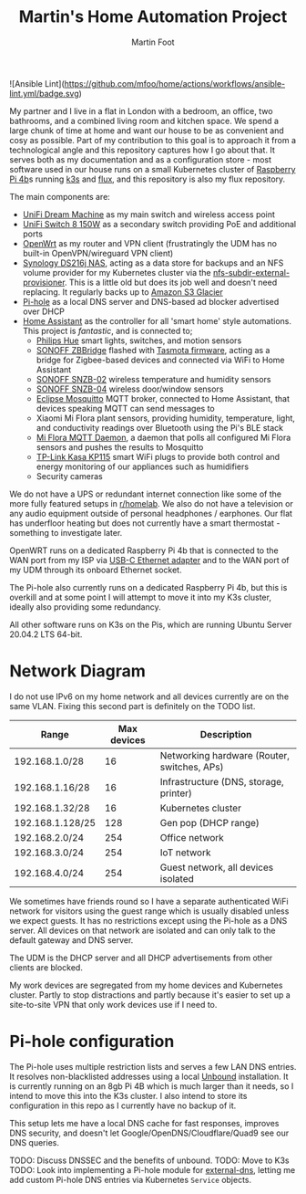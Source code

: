 #+TITLE: Martin's Home Automation Project
#+AUTHOR: Martin Foot
#+STARTUP: showall
#+OPTIONS: ^:nil

![Ansible Lint](https://github.com/mfoo/home/actions/workflows/ansible-lint.yml/badge.svg)

My partner and I live in a flat in London with a bedroom, an office, two bathrooms, and a combined living room and kitchen space. We spend a large chunk of time at home and want our house to be as convenient and cosy as possible. Part of my contribution to this goal is to approach it from a technological angle and this repository captures how I go about that. It serves both as my documentation and as a configuration store - most software used in our house runs on a small Kubernetes cluster of [[https://www.raspberrypi.org/products/raspberry-pi-4-model-b/][Raspberry Pi 4b]]s running [[https://k3s.io/][k3s]] and [[https://fluxcd.io/][flux]], and this repository is also my flux repository.

The main components are:
- [[https://store.ui.com/collections/unifi-network-routing-switching/products/unifi-dream-machine][UniFi Dream Machine]] as my main switch and wireless access point
- [[https://www.ui.com/unifi-switching/unifi-switch-8-150w/][UniFi Switch 8 150W]] as a secondary switch providing PoE and additional ports
- [[https://openwrt.org/start][OpenWrt]] as my router and VPN client (frustratingly the UDM has no built-in OpenVPN/wireguard VPN client)
- [[https://global.download.synology.com/download/Document/Hardware/DataSheet/DiskStation/16-year/DS216j/enu/Synology_DS216j_Data_Sheet_enu.pdf][Synology DS216j NAS]], acting as a data store for backups and an NFS volume provider for my Kubernetes cluster via the [[https://github.com/kubernetes-sigs/nfs-subdir-external-provisioner][nfs-subdir-external-provisioner]]. This is a little old but does its job well and doesn't need replacing. It regularly backs up to [[https://aws.amazon.com/glacier/][Amazon S3 Glacier]]
- [[https://pi-hole.net/][Pi-hole]] as a local DNS server and DNS-based ad blocker advertised over DHCP
- [[https://www.home-assistant.io/][Home Assistant]] as the controller for all 'smart home' style automations. This project is /fantastic/, and is connected to;
  - [[https://www.philips-hue.com/en-gb][Philips Hue]] smart lights, switches, and motion sensors
  - [[https://sonoff.tech/product/smart-home-security/zbbridge/][SONOFF ZBBridge]] flashed with [[https://tasmota.github.io/docs/][Tasmota firmware]], acting as a bridge for Zigbee-based devices and connected via WiFi to Home Assistant
  - [[https://sonoff.tech/product/smart-home-security/snzb-02/][SONOFF SNZB-02]] wireless temperature and humidity sensors
  - [[https://sonoff.tech/product/smart-home-security/snzb-04/][SONOFF SNZB-04]] wireless door/window sensors
  - [[https://mosquitto.org/][Eclipse Mosquitto]] MQTT broker, connected to Home Assistant, that devices speaking MQTT can send messages to
  - Xiaomi Mi Flora plant sensors, providing humidity, temperature, light, and conductivity readings over Bluetooth using the Pi's BLE stack
  - [[https://github.com/ThomDietrich/miflora-mqtt-daemon][Mi Flora MQTT Daemon]], a daemon that polls all configured Mi Flora sensors and pushes the results to Mosquitto
  - [[https://www.tp-link.com/uk/home-networking/smart-plug/kp115/][TP-Link Kasa KP115]] smart WiFi plugs to provide both control and energy monitoring of our appliances such as humidifiers
  - Security cameras

We do not have a UPS or redundant internet connection like some of the more fully featured setups in [[https://www.reddit.com/r/homelab/][r/homelab]]. We also do not have a television or any audio equipment outside of personal headphones / earphones. Our flat has underfloor heating but does not currently have a smart thermostat - something to investigate later.

OpenWRT runs on a dedicated Raspberry Pi 4b that is connected to the WAN port from my ISP via [[https://www.anker.com/products/variant/usbc-to-ethernet-adapter/A83410A1][USB-C Ethernet adapter]] and to the WAN port of my UDM through its onboard Ethernet socket.

The Pi-hole also currently runs on a dedicated Raspberry Pi 4b, but this is overkill and at some point I will attempt to move it into my K3s cluster, ideally also providing some redundancy.

All other software runs on K3s on the Pis, which are running Ubuntu Server 20.04.2 LTS 64-bit.

* Network Diagram
  I do not use IPv6 on my home network and all devices currently are on the same VLAN. Fixing this second part is definitely on the TODO list.

  | Range            | Max devices | Description                                 |
  |------------------+-------------+---------------------------------------------|
  | 192.168.1.0/28   |          16 | Networking hardware (Router, switches, APs) |
  | 192.168.1.16/28  |          16 | Infrastructure (DNS, storage, printer)      |
  | 192.168.1.32/28  |          16 | Kubernetes cluster                          |
  | 192.168.1.128/25 |         128 | Gen pop (DHCP range)                        |
  | 192.168.2.0/24   |         254 | Office network                              |
  | 192.168.3.0/24   |         254 | IoT network                                 |
  | 192.168.4.0/24   |         254 | Guest network, all devices isolated         |

  We sometimes have friends round so I have a separate authenticated WiFi network for visitors using the guest range which is usually disabled unless we expect guests. It has no restrictions except using the Pi-hole as a DNS server. All devices on that network are isolated and can only talk to the default gateway and DNS server.

  The UDM is the DHCP server and all DHCP advertisements from other clients are blocked.

  My work devices are segregated from my home devices and Kubernetes cluster. Partly to stop distractions and partly because it's easier to set up a site-to-site VPN that only work devices use if I need to.
* Pi-hole configuration
  The Pi-hole uses multiple restriction lists and serves a few LAN DNS entries. It resolves non-blacklisted addresses using a local [[https://www.nlnetlabs.nl/projects/unbound/about/][Unbound]] installation. It is currently running on an 8gb Pi 4B which is much larger than it needs, so I intend to move this into the K3s cluster. I also intend to store its configuration in this repo as I currently have no backup of it.

  This setup lets me have a local DNS cache for fast responses, improves DNS security, and doesn't let Google/OpenDNS/Cloudflare/Quad9 see our DNS queries.

  TODO: Discuss DNSSEC and the benefits of unbound.
  TODO: Move to K3s
  TODO: Look into implementing a Pi-hole module for [[https://github.com/kubernetes-sigs/external-dns/][external-dns]], letting me add custom Pi-hole DNS entries via Kubernetes =Service= objects.
* Notes :noexport:
  TODO: Add notes in case I need to rebuild this from scratch and to help other people:
  - Setting up OpenWRT on the Pi
  - Configuring Pi-hole and Unbound. I used [[https://openwrt.org/toh/raspberry_pi_foundation/raspberry_pi][these docs]]
  - Installing K3s via [[https://github.com/alexellis/k3sup][k3sup]]
  - My Kubernetes cluster
	- Switch setup and IP allocation
	- Power supplies
	- Cooling
  - Ansible configuration for managing the Raspberry Pis

** Notes adding a new Pi to my Kubernetes cluster
   Setting up a new Pi is pretty simple:
   - Use the [Raspberry Pi Imager](https://www.raspberrypi.org/blog/raspberry-pi-imager-imaging-utility/) tool to flash the MicroSD card, connect it to the switch and power up
   - SSH in, change the password
   - Set the hostname (e.g. =k8s-worker-3= in =/etc/hostname=)
   - Update everything (=sudo apt-get update && sudo apt-get upgrade=)
   - Set a static IP in the Kubernetes subnet in the Unifi controller
   - Print out a sticky label and label the network cable with the hostname (lesson learned the hard way)
   - Add ~cgroup_memory=1 cgroup_enable=memory~ to the end of =/boot/firmware/cmdline.txt=
   - Reboot the host (=sudo reboot=)
   - Copy my public key - the new hostname should resolve now (=ssh-copy-id ubuntu@k8s-worker-3=)
   - Add the host to my Ansible inventory in =ansible/home.yml=
   - Run Ansible (=ansible-playbook -i home.yml site.yml=)
   - Run =k3sup=:

   #+begin_src sh
   k3sup join --server-host k8s-master --host k8s-worker-3 --user ubuntu
   #+end_src

   - Watch as the node is joined and the Rancher =system-upgrade-controller= cordons the node and upgrades it to the correct version and uncordons it
** Bluetooth
   =pi-bluetooth= package
https://raspberrypi.stackexchange.com/questions/114586/rpi-4b-bluetooth-unavailable-on-ubuntu-20-04

** Upgrades
   https://rancher.com/docs/k3s/latest/en/upgrades/automated/

   #+begin_src sh
   kubectl apply -f https://github.com/rancher/system-upgrade-controller/releases/download/v0.6.2/system-upgrade-controller.yaml
   #+end_src
